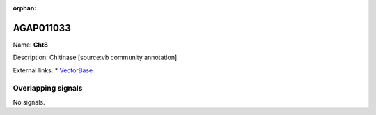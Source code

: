 :orphan:

AGAP011033
=============



Name: **Cht8**

Description: Chitinase [source:vb community annotation].

External links:
* `VectorBase <https://www.vectorbase.org/Anopheles_gambiae/Gene/Summary?g=AGAP011033>`_

Overlapping signals
-------------------



No signals.


